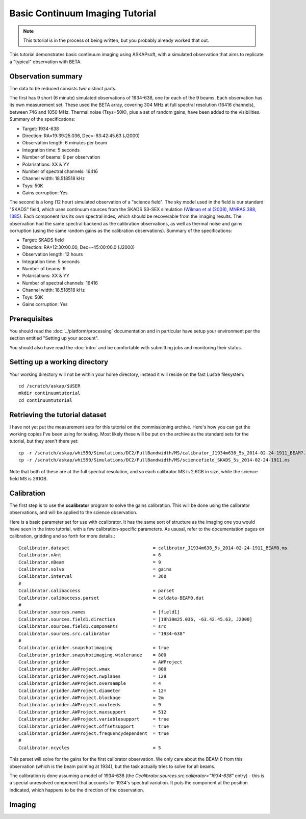 Basic Continuum Imaging Tutorial
=================================

.. note:: This tutorial is in the process of being written, but you probably already worked that out.

This tutorial demonstrates basic continuum imaging using ASKAPsoft, with a simulated observation that aims to replicate a "typical" observation with BETA.

Observation summary
-------------------
The data to be reduced consists two distinct parts.

The first has 9 short (6 minute) simulated observations of 1934-638, one for each of the 9 beams. Each observation has its own measurement set. These used the BETA array, covering 304 MHz at full spectral resolution (16416 channels), between 746 and 1050 MHz. Thermal noise (Tsys=50K), plus a set of random gains, have been added to the visibilities. Summary of the specifications:

* Target: 1934-638
* Direction: RA=19:39:25.036, Dec=-63:42:45.63 (J2000)
* Observation length: 6 minutes per beam
* Integration time: 5 seconds
* Number of beams: 9 per observation
* Polarisations: XX & YY
* Number of spectral channels: 16416
* Channel width: 18.518518 kHz
* Tsys: 50K
* Gains corruption: Yes


The second is a long (12 hour) simulated observation of a "science field". The sky model used in the field is our standard "SKADS" field, which uses continuum sources from the SKADS S3-SEX simulation (`Wilman et al (2008), MNRAS 388, 1385`_). Each component has its own spectral index, which should be recoverable from the imaging results. The observation had the same spectral backend as the calibration observations, as well as thermal noise and gains corruption (using the same random gains as the calibration observations). Summary of the specifications:

* Target: SKADS field
* Direction: RA=12:30:00.00, Dec=-45:00:00.0 (J2000)
* Observation length: 12 hours
* Integration time: 5 seconds
* Number of beams: 9 
* Polarisations: XX & YY
* Number of spectral channels: 16416
* Channel width: 18.518518 kHz
* Tsys: 50K
* Gains corruption: Yes

 .. _Wilman et al (2008), MNRAS 388, 1385: http://adsabs.harvard.edu/abs/2008MNRAS.388.1335W

Prerequisites
-------------
You should read the :doc:`../platform/processing` documentation and in particular have
setup your environment per the section entitled "Setting up your account".

You should also have read the :doc:`intro` and be comfortable with submitting jobs
and monitoring their status.

Setting up a working directory
------------------------------
Your working directory will not be within your home directory, instead it will reside
on the fast Lustre filesystem::

    cd /scratch/askap/$USER
    mkdir continuumtutorial
    cd continuumtutorial

Retrieving the tutorial dataset
-------------------------------
I have not yet put the measurement sets for this tutorial on the commissioning archive.
Here's how you can get the working copies I've been using for testing. Most likely these will be put on the archive as the standard sets for the tutorial, but they aren't there yet::

  cp -r /scratch/askap/whi550/Simulations/DC2/FullBandwidth/MS/calibrator_J1934m638_5s_2014-02-24-1911_BEAM?.ms .
  cp -r /scratch/askap/whi550/Simulations/DC2/FullBandwidth/MS/sciencefield_SKADS_5s_2014-02-24-1911.ms
  
Note that both of these are at the full spectral resolution, and so each calibrator MS is 2.6GB in size, while the science field MS is 291GB.

Calibration
-----------

The first step is to use the **ccalibrator** program to solve the gains calibration. This will be done using the calibrator observations, and will be applied to the science observation. 

Here is a basic parameter set for use with ccalibrator. It has the same sort of structure as the imaging one you would have seen in the intro tutorial, with a few calibration-specific parameters. As ususal, refer to the documentation pages on calibration, gridding and so forth for more details.::

	Ccalibrator.dataset                               = calibrator_J1934m638_5s_2014-02-24-1911_BEAM0.ms
	Ccalibrator.nAnt                                  = 6
	Ccalibrator.nBeam                                 = 9
	Ccalibrator.solve                                 = gains
	Ccalibrator.interval                              = 360
	#						  
	Ccalibrator.calibaccess                           = parset
	Ccalibrator.calibaccess.parset                    = caldata-BEAM0.dat
	#						  
	Ccalibrator.sources.names                         = [field1]
	Ccalibrator.sources.field1.direction	          = [19h39m25.036, -63.42.45.63, J2000]
	Ccalibrator.sources.field1.components             = src
	Ccalibrator.sources.src.calibrator                = "1934-638"
	#						  
	Ccalibrator.gridder.snapshotimaging               = true
	Ccalibrator.gridder.snapshotimaging.wtolerance    = 800
	Ccalibrator.gridder                               = AWProject
	Ccalibrator.gridder.AWProject.wmax                = 800
	Ccalibrator.gridder.AWProject.nwplanes            = 129
	Ccalibrator.gridder.AWProject.oversample          = 4
	Ccalibrator.gridder.AWProject.diameter            = 12m
	Ccalibrator.gridder.AWProject.blockage            = 2m
	Ccalibrator.gridder.AWProject.maxfeeds            = 9
	Ccalibrator.gridder.AWProject.maxsupport          = 512
	Ccalibrator.gridder.AWProject.variablesupport     = true
	Ccalibrator.gridder.AWProject.offsetsupport       = true
	Ccalibrator.gridder.AWProject.frequencydependent  = true
	#						  
	Ccalibrator.ncycles                               = 5

This parset will solve for the gains for the first calibrator observation. We only care about the BEAM 0 from this observation (which is the beam pointing at 1934), but the task actually tries to solve for all beams.

The calibration is done assuming a model of 1934-638 (the *Ccalibrator.sources.src.calibrator="1934-638"* entry) - this is a special unresolved component that accounts for 1934's spectral variation. It puts the component at the position indicated, which happens to be the direction of the observation.

Imaging
-------
